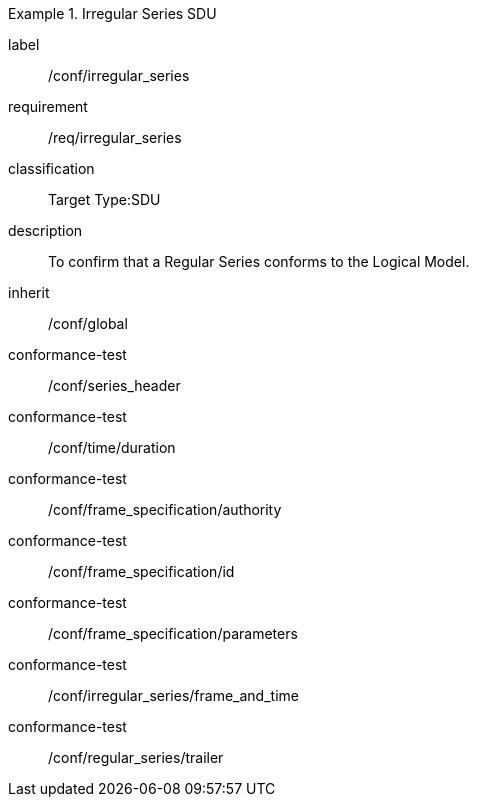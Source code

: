 
[conformance_class]
.Irregular Series SDU
====
[%metadata]
label:: /conf/irregular_series
requirement:: /req/irregular_series
classification:: Target Type:SDU
description:: To confirm that a Regular Series conforms to the Logical Model.
inherit:: /conf/global

conformance-test:: /conf/series_header
conformance-test:: /conf/time/duration
conformance-test:: /conf/frame_specification/authority
conformance-test:: /conf/frame_specification/id
conformance-test:: /conf/frame_specification/parameters
conformance-test:: /conf/irregular_series/frame_and_time
conformance-test:: /conf/regular_series/trailer
====
